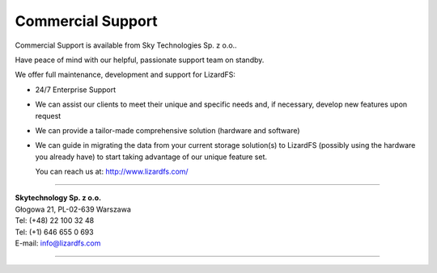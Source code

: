 .. _commercial_support:

##################
Commercial Support
##################
.. auth-status-writing/none

Commercial Support is available from Sky Technologies Sp. z o.o..

Have peace of mind with our helpful, passionate support team on standby.

We offer full maintenance, development and support for LizardFS:

* 24/7 Enterprise Support

* We can assist our clients to meet their unique and specific needs and, if
  necessary, develop new features upon request

* We can provide a tailor-made comprehensive solution (hardware and software)

* We can guide in migrating the data from your current storage solution(s) to
  LizardFS (possibly using the hardware you already have) to start taking
  advantage of our unique feature set.

  You can reach us at: http://www.lizardfs.com/

---------------------------------

| **Skytechnology Sp. z o.o.**
| Głogowa 21, PL-02-639 Warszawa
| Tel: (+48) 22 100 32 48
| Tel: (+1) 646 655 0 693
| E-mail: info@lizardfs.com

----------------------------------



